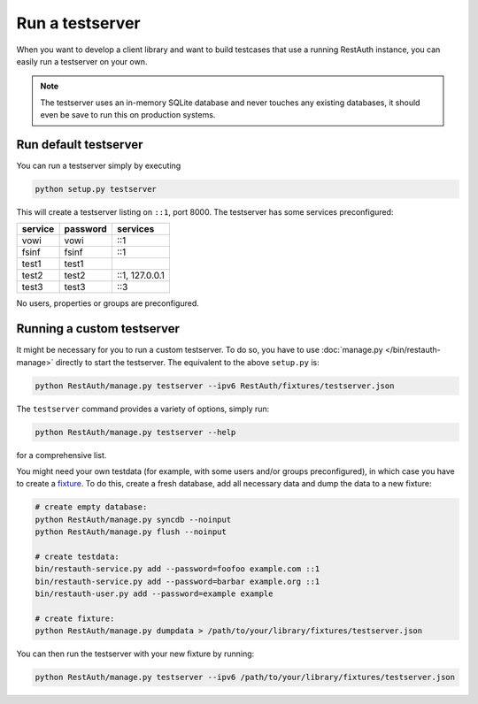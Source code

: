 Run a testserver
----------------

When you want to develop a client library and want to build testcases that use a running RestAuth
instance, you can easily run a testserver on your own.

.. NOTE:: The testserver uses an in-memory SQLite database and never touches any existing databases,
   it should even be save to run this on production systems.
   
Run default testserver
======================

You can run a testserver simply by executing

.. code-block:: bash

   python setup.py testserver
   
This will create a testserver listing on ``::1``, port 8000. The testserver has some services
preconfigured:

======= ======== ==============
service password services
======= ======== ==============
vowi    vowi     ::1
fsinf   fsinf    ::1
test1   test1  
test2   test2    ::1, 127.0.0.1
test3   test3    ::3
======= ======== ==============

No users, properties or groups are preconfigured.

Running a custom testserver
===========================

It might be necessary for you to run a custom testserver. To do so, you have to use
:doc:`manage.py </bin/restauth-manage>` directly to start the testserver. The equivalent to the
above ``setup.py`` is:

.. code-block:: bash

   python RestAuth/manage.py testserver --ipv6 RestAuth/fixtures/testserver.json
   
The ``testserver`` command provides a variety of options, simply run:

.. code-block:: bash

   python RestAuth/manage.py testserver --help
   
for a comprehensive list.

You might need your own testdata (for example, with some users and/or groups preconfigured), in
which case you have to create a `fixture
<https://docs.djangoproject.com/en/dev/howto/initial-data/>`_. To do this, create a fresh database,
add all necessary data and dump the data to a new fixture:

.. code-block:: bash

   # create empty database:
   python RestAuth/manage.py syncdb --noinput
   python RestAuth/manage.py flush --noinput
   
   # create testdata:
   bin/restauth-service.py add --password=foofoo example.com ::1
   bin/restauth-service.py add --password=barbar example.org ::1
   bin/restauth-user.py add --password=example example

   # create fixture:
   python RestAuth/manage.py dumpdata > /path/to/your/library/fixtures/testserver.json
   
You can then run the testserver with your new fixture by running:

.. code-block:: bash

   python RestAuth/manage.py testserver --ipv6 /path/to/your/library/fixtures/testserver.json